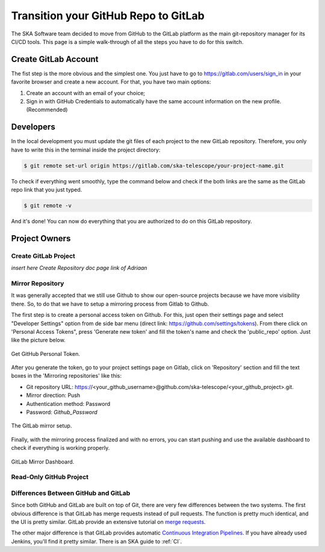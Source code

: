 =====================================
Transition your GitHub Repo to GitLab
=====================================

The SKA Software team decided to move from GitHub to the GitLab platform
as the main git-repository manager for its CI/CD tools. 
This page is a simple walk-through of all the steps you have to do for this switch.

Create GitLab Account
=====================

The fist step is the more obvious and the simplest one. You just have to go to https://gitlab.com/users/sign_in
in your favorite browser and create a new account. For that, you have two main options: 

1. Create an account with an email of your choice;
2. Sign in with GitHub Credentials to automatically have the same account information on the new profile. (Recommended)


Developers
===========

In the local development you must update the git files of each project to the new GitLab repository.
Therefore, you only have to write this in the terminal inside the project directory:

.. code:: bash

  $ git remote set-url origin https://gitlab.com/ska-telescope/your-project-name.git

To check if everything went smoothly, type the command below and check if the both links 
are the same as the GitLab repo link that you just typed.

.. code:: bash

  $ git remote -v

And it's done! You can now do everything that you are authorized to do on this GitLab repository.

Project Owners
==================

Create GitLab Project
---------------------------

*insert here Create Repository doc page link of Adriaan*

Mirror Repository
-----------------

It was generally accepted that we still use Github to show our open-source projects 
because we have more visibility there. So, to do that we have to setup a mirroring 
process from Gitlab to Github.

The first step is to create a personal access token on Github. 
For this, just open their settings page and select "Developer Settings" 
option from de side bar menu (direct link: https://github.com/settings/tokens).
From there click on 'Personal Access Tokens", press 'Generate new token' and fill the token's name and 
check the 'public_repo' option. Just like the picture below.


.. _figure-1-person-token:

.. figure:: github_personal_token_2.png
   :scale: 40%
   :alt: GitHub Personal Token
   :align: center
   :figclass: figborder


   Get GitHub Personal Token.


After you generate the token, go to your project settings page on Gitlab,
click on 'Repository' section and fill the text boxes in the 'Mirroring repositories' like this:

- Git repository URL: https://<your_github_username>@github.com/ska-telescope/<your_github_project>.git.
- Mirror direction: Push
- Authentication method: Password
- Password: *Github_Password*

.. _figure-2-mirror-setup: 

.. figure:: gitlab-setup-mirror.png
   :scale: 40%
   :alt: GitLab Mirror Setup
   :align: center
   :figclass: figborder


   The GitLab mirror setup.

Finally, with the mirroring process finalized and with no errors, 
you can start pushing and use the available dashboard to check if everything is working properly.

.. _figure-2-mirror-dashboard:

.. figure:: gitlab-mirror-successful.png
   :scale: 40%
   :alt: GitLab Mirror Dashboard
   :align: center
   :figclass: figborder


   GitLab Mirror Dashboard.


..
  For an existing project, you can set up push mirroring as follows:

  Navigate to your project’s Settings > Repository and expand the Mirroring repositories section.
  Enter a repository URL.
  Select Push from the Mirror direction dropdown.
  Select an authentication method from the Authentication method dropdown, if necessary.
  Check the Only mirror protected branches box, if necessary.
  Click the Mirror repository button to save the configuration.
.. 
  Setting up a push mirror from GitLab to GitHub
  To set up a mirror from GitLab to GitHub, you need to follow these steps:

  Create a GitHub personal access token with the public_repo box checked.
  Fill in the Git repository URL field using this format: https://<your_github_username>@github.com/<your_github_group>/<your_github_project>.git.
  Fill in Password field with your GitHub personal access token.
  Click the Mirror repository button.
  The mirrored repository will be listed. For example, https://*****:*****@github.com/<your_github_group>/<your_github_project>.git.

  The repository will push soon. To force a push, click the appropriate button.

Read-Only GitHub Project
---------------------------

 ..
  https://help.github.com/en/articles/repository-permission-levels-for-an-organization


Differences Between GitHub and GitLab
--------------------------------------

Since both GitHub and GitLab are built on top of Git, there are very few differences between the two systems. The first obvious difference is that GitLab has merge requests instead of pull requests. The function is pretty much identical, and the UI is pretty similar. GitLab provide an extensive tutorial on `merge requests
<https://docs.gitlab.com/ee/user/project/merge_requests/>`_.

The other major difference is that GitLab provides automatic `Continuous Integration Pipelines
<https://docs.gitlab.com/ee/ci/>`_. If you have already used Jenkins, you'll find it pretty similar. There is an SKA guide to :ref:`CI`.

